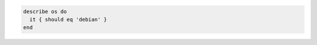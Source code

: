 .. This is an included how-to. 

.. To test for Ubuntu:

.. code-block:: ruby

   describe os do
     it { should eq 'debian' }
   end
